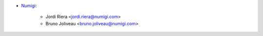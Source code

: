 * `Numigi <https://www.numigi.com>`_:

    * Jordi Riera <jordi.riera@numigi.com>
    * Bruno Joliveau <bruno.joliveau@numigi.com>

